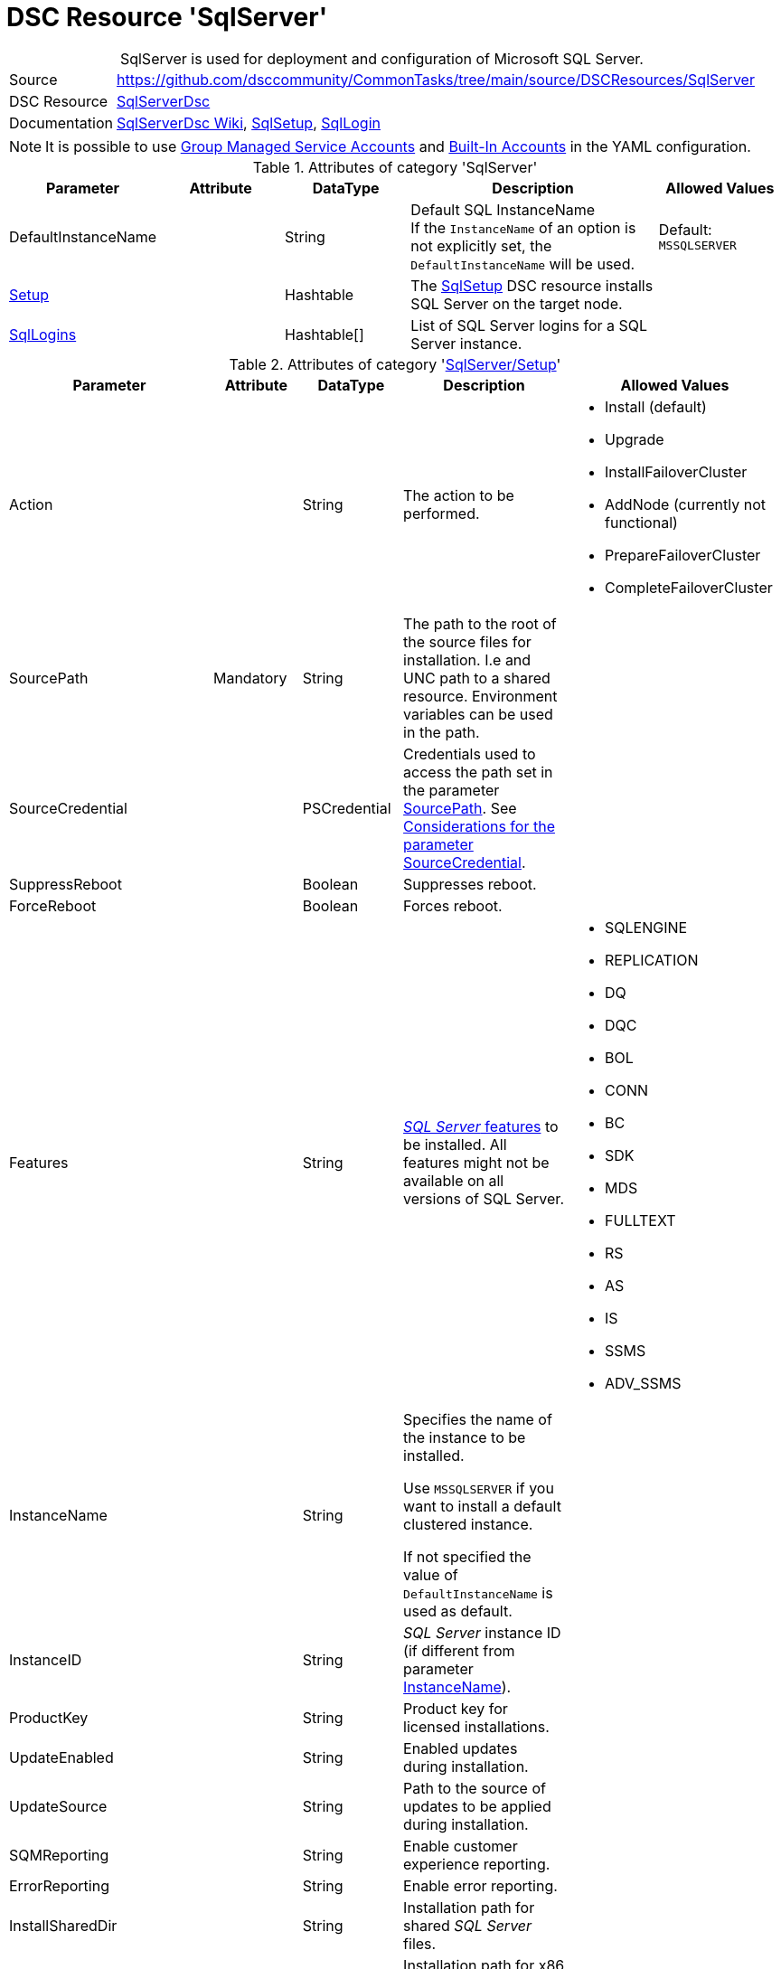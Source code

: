 // CommonTasks YAML Reference: SqlServer
// ========================================

:YmlCategory: SqlServer


[[dscyml_sqlserver, {YmlCategory}]]
= DSC Resource 'SqlServer'
// didn't work in production: = DSC Resource '{YmlCategory}'


[[dscyml_sqlserver_abstract]]
.{YmlCategory} is used for deployment and configuration of Microsoft SQL Server.

// reference links as variables for using more than once
:ref_sqlserverdsc_wiki:                             https://github.com/dsccommunity/SqlServerDsc/wiki[SqlServerDsc Wiki]
:ref_sqlserverdsc_sqlsetup:                         https://github.com/dsccommunity/SqlServerDsc/wiki/SqlSetup[SqlSetup]
:ref_sqlserverdsc_sqllogin:                         https://github.com/dsccommunity/SqlServerDsc/wiki/SqlLogin[SqlLogin]
:ref_sqlserverdsc_sourcecredential_considerations:  https://github.com/dsccommunity/SqlServerDsc/tree/master/source/DSCResources/DSC_SqlSetup#considerations-for-the-parameter-sourcecredential[Considerations for the parameter SourceCredential]


[cols="1,3a" options="autowidth" caption=]
|===
| Source         | https://github.com/dsccommunity/CommonTasks/tree/main/source/DSCResources/SqlServer
| DSC Resource   | https://github.com/dsccommunity/SqlServerDsc[SqlServerDsc]
| Documentation  | {ref_sqlserverdsc_wiki},
                   {ref_sqlserverdsc_sqlsetup}, 
                   {ref_sqlserverdsc_sqllogin}
                   
|===


[NOTE]
====
It is possible to use https://github.com/dsccommunity/SqlServerDsc/wiki/CredentialOverview#group-managed-service-account[Group Managed Service Accounts] and 
https://github.com/dsccommunity/SqlServerDsc/wiki/CredentialOverview#built-in-account[Built-In Accounts] in the YAML configuration.
====


.Attributes of category '{YmlCategory}'
[cols="1,1,1,2a,1a" options="header"]
|===
| Parameter
| Attribute
| DataType
| Description
| Allowed Values

| DefaultInstanceName
|
| String
| Default SQL InstanceName +
  If the `InstanceName` of an option is not explicitly set, the `DefaultInstanceName` will be used.
| Default: `MSSQLSERVER`

| [[dscyml_sqlserver_setup, {YmlCategory}/Setup]]<<dscyml_sqlserver_setup_details, Setup>>
|
| Hashtable
| The {ref_sqlserverdsc_sqlsetup} DSC resource installs SQL Server on the target node.
|

| [[dscyml_sqlserver_sqllogins, {YmlCategory}/SqlLogins]]<<dscyml_sqlserver_sqllogins_details, SqlLogins>>
|
| Hashtable[]
| List of SQL Server logins for a SQL Server instance.
|

|===


[[dscyml_sqlserver_setup_details]]
.Attributes of category '<<dscyml_sqlserver_setup>>'
[cols="1,1,1,2a,1a" options="header"]
|===
| Parameter
| Attribute
| DataType
| Description
| Allowed Values

| Action
|
| String
| The action to be performed.
| - Install (default)
  - Upgrade
  - InstallFailoverCluster
  - AddNode (currently not functional)
  - PrepareFailoverCluster
  - CompleteFailoverCluster

| [[ref_sqlserver_sourcepath, SourcePath]]SourcePath
| Mandatory
| String
| The path to the root of the source files for installation.
  I.e and UNC path to a shared resource.
  Environment variables can be used in the path.
|

| SourceCredential
|
| PSCredential
| Credentials used to access the path set in the parameter <<ref_sqlserver_sourcepath>>.
  See {ref_sqlserverdsc_sourcecredential_considerations}.
|

| SuppressReboot
|
| Boolean
| Suppresses reboot.
|

| ForceReboot
|
| Boolean
| Forces reboot.
|

| Features
|
| String
| https://github.com/dsccommunity/SqlServerDsc/wiki/SqlSetup#features-supported[_SQL Server_ features] to be installed.
  All features might not be available on all versions of SQL Server.
| - SQLENGINE
  - REPLICATION
  - DQ
  - DQC
  - BOL
  - CONN
  - BC
  - SDK
  - MDS
  - FULLTEXT
  - RS
  - AS
  - IS
  - SSMS
  - ADV_SSMS

| [[ref_sqlserver_instancename, InstanceName]]InstanceName
|
| String
| Specifies the name of the instance to be installed.

Use `MSSQLSERVER` if you want to install a default clustered instance.
    
If not specified the value of `DefaultInstanceName` is used as default.
|

| InstanceID
|
| String
| _SQL Server_ instance ID (if different from parameter <<ref_sqlserver_instancename>>).
|

| ProductKey
|
| String
| Product key for licensed installations.
|

| UpdateEnabled
|
| String
| Enabled updates during installation.
|

| UpdateSource
|
| String
| Path to the source of updates to be applied during installation.
|

| SQMReporting
|
| String
| Enable customer experience reporting.
|

| ErrorReporting
|
| String
| Enable error reporting.
|

| InstallSharedDir
|
| String
| Installation path for shared _SQL Server_ files.
|

| InstallSharedWOWDir
|
| String
| Installation path for x86 shared _SQL Server_ files.
|

| InstanceDir
|
| String
| Installation path for _SQL Server_ instance files.
|

| SQLSvcAccount
|
| PSCredential
| Service account for the _SQL Server_'s _Windows_ service.
|

| AgtSvcAccount
|
| PSCredential
| Service account for the _SQL Agent_'s _Windows_ service.
|

| SQLCollation
|
| String
| Collation for _SQL Server Database Engine_.
|

| SQLSysAdminAccounts
|
| String[]
| An array of accounts to be made _SQL Server_ administrators.
|

| [[ref_sqlserver_securitymode, SecurityMode]]SecurityMode
|
| String
| Security mode to apply to the _SQL Server_ instance.
  The value `SQL` indicates mixed-mode authentication while the value `Windows` indicates _Windows Authentication_.
| - SQL
  - Windows (default)

| SAPwd
|
| PSCredential
| Specifies the SA account's password.
  Only applicable if parameter <<ref_sqlserver_securitymode>> is set to `SQL`.
|

| InstallSQLDataDir
|
| String
| Root path for _SQL Server_ database files.
|

| SQLUserDBDir
|
| String
| Path for _SQL Server_ database files.
|

| SQLUserDBLogDir
|
| String
| Path for _SQL Server_ log files.
|

| SQLTempDBDir
|
| String
| Path for _SQL Server_ temporary database data files.
|

| SQLTempDBLogDir
|
| String
| Path for _SQL Server_ temporary database log files.
|

| SQLBackupDir
|
| String
| Path for _SQL Server_ backup files.
|

| FTSvcAccount
|
| PSCredential
| Service account for the _Full Text_'s _Windows_ service.
|

| RSSvcAccount
|
| PSCredential
| Service account for _Reporting Services_'s _Windows_ service.
|

| RSInstallMode
|
| String
| Specifies the install mode for _SQL Server Report Services_ service.
| - SharePointFilesOnlyMode
  - DefaultNativeMode
  - FilesOnlyMode

| ASSvcAccount
|
| PSCredential
| Service account for _Analysis Services_'s _Windows_ service.
|

| ASCollation
|
| String
| Collation for the _SQL Server Analysis Services_.
|

| ASSysAdminAccounts
|
| String[]
| Array of accounts to be made _Analysis Services_ admins.
|

| ASDataDir
|
| String
| Path for _Analysis Services_'s data files.
|

| ASLogDir
|
| String
| Path for _Analysis Services_'s log files.
|

| ASBackupDir
|
| String
| Path for _Analysis Services_'s backup files.
|

| ASTempDir
|
| String
| Path for _Analysis Services_'s temp files.
|

| ASConfigDir
|
| String
| Path for _Analysis Services_'s config files.
|

| ASServerMode
|
|
| The server mode for _SQL Server Analysis Services_ instance.
  The default is to install in Multidimensional mode.


*Parameter is case-sensitive.*
*All values must be expressed in upper case.*
| - MULTIDIMENSIONAL
  - TABULAR
  - POWERPIVOT

| ISSvcAccount
|
| PSCredential
| Service account for _Integration Services_'s _Windows_ service.
|

| SqlSvcStartupType
|
| String
| Specifies the startup mode for the _SQL Server Database Engine_'s _Windows_ service.
| - Automatic
  - Disabled
  - Manual

| AgtSvcStartupType
|
| String
| Specifies the startup mode for the _SQL Server Agent_'s _Windows_ service.
| - Automatic
  - Disabled
  - Manual

| IsSvcStartupType
|
| String
| Specifies the startup mode for the _SQL Server Integration Services_'s _Windows_ service.
| - Automatic
  - Disabled
  - Manual

| AsSvcStartupType
|
| String
| Specifies the startup mode for the _SQL Server Analysis Services_'s _Windows_ service.
| - Automatic
  - Disabled
  - Manual

| RSSVCStartupType
|
| String
| Specifies the startup mode for the _SQL Server Reporting Services_'s _Windows_ service.
| - Automatic
  - Disabled
  - Manual

| BrowserSvcStartupType
|
| String
| Specifies the startup mode for _SQL Server Browser_'s _Windows_ service.
| - Automatic
  - Disabled
  - Manual

| FailoverClusterGroupName
|
| String
| The name of the resource group to create for the clustered _SQL Server_ instance.
| Default: `SQL Server (InstanceName)`

| FailoverClusterIPAddress
|
| String[]
| Specifies an array of IP addresses to be assigned to the clustered _SQL Server_ instance.
  IP addresses must be in https://en.wikipedia.org/wiki/Dot-decimal_notation[dotted-decimal notation], for example `10.0.0.100`.
  If no IP address is specified, uses `DEFAULT` for this setup parameter.
|

| FailoverClusterNetworkName
|
| String
| Host name to be assigned to the clustered _SQL Server_ instance.
|

| SqlTempdbFileCount
|
| UInt32
| Specifies the number of temporary database data files to be added by setup.
|

| SqlTempdbFileSize
|
| UInt32
| Specifies the initial size of each temporary database data file in MB.
|

| SqlTempdbFileGrowth
|
| UInt32
| Specifies the file growth increment of each temporary database data file in MB.
|

| SqlTempdbLogFileSize
|
| UInt32
| Specifies the initial size of each temporary database log file in MB.
|

| SqlTempdbLogFileGrowth
|
| UInt32
| Specifies the file growth increment of each temporary database data file in MB.
|

| NpEnabled
|
| Boolean
| Specifies the state of the _Named Pipes_ protocol for the _SQL Server_ service.
  The value `$true` will enable the _Named Pipes_ protocol and `$false` will disabled it.
|

| TcpEnabled
|
| Boolean
| Specifies the state of the _TCP_ protocol for the _SQL Server_ service.
  The value `$true` will enable the _TCP_ protocol and `$false` will disabled it.
|

| SetupProcessTimeout
|
| UInt32
| The timeout, in seconds, to wait for the setup process to finish.
  Default value is `7200` seconds (2 hours).
  If the setup process does not finish before this time, an error will be thrown.
| Default: `7200`

| FeatureFlag
|
| String[]
| Feature flags are used to toggle DSC resource functionality on or off.
  See the {ref_sqlserverdsc_wiki} for what additional functionality exist through a feature flag.
|

| UseEnglish
|
| Boolean
| Specifies to install the English version of _SQL Server_ on a localized operating system when the installation media includes language packs for both English and the language corresponding to the operating system.
|

| SkipRule
|
| String[]
| Specifies optional https://github.com/dsccommunity/SqlServerDsc/wiki/SqlSetup#skip-rules[skip rules] during setup.
|

| FileStreamAccessLevel
|
| Int16
| FILESTREAM Access Level Value

  - 0 -> Disables FILESTREAM support for this instance
  - 1 -> Enables FILESTREAM for Transact-SQL access
  - 2 -> Enables FILESTREAM for Transact-SQL and local file system access
  - 3 -> Enables FILESTREAM for Transact-SQL, local and remote file system access
| 0 - 3

|===


[[dscyml_sqlserver_sqllogins_details]]
.Attributes of category '<<dscyml_sqlserver_sqllogins>>'
[cols="1,1,1,2a,1a" options="header"]
|===
| Parameter
| Attribute
| DataType
| Description
| Allowed Values

| Name
| Key
| String
| The name of the login.
|

| InstanceName
| Key
| String
| Name of the _SQL Server_ instance to be configured.

If not specified the value of `DefaultInstanceName` is used as default.
|

| Ensure
|
| String
| The specified login should be `Present` or `Absent`.
| - *Present* (default)
  - Absent

| LoginType
|
| String
| The type of login to be created.

If LoginType is `WindowsUser` or `WindowsGroup` then provide the name in the format `DOMAIN\name`.

The login types `Certificate`, `AsymmetricKey`, `ExternalUser` and `ExternalGroup` are not yet implemented and will currently throw an exception if used.
| - *WindowsUser* (default)
  - WindowsGroup
  - SqlLogin
  - Certificate
  - AsymmetricKey
  - ExternalUser
  - ExternalGroup

| ServerName
|
| String
| The hostname of the _SQL Server_ to be configured.
| Default: current computer name

| LoginCredential
|
| PSCredential
| Specifies the password. 

Only applies to _SQL Logins_.
|

| LoginMustChangePassword
|
| Boolean
| Specifies if the login is required to have its password change on the next login.

Only applies to _SQL Logins_. This cannot be updated on a pre-existing _SQL Login_ and any attempt to do this will throw an exception.
| - *True* (default)
  - False

| LoginPasswordExpirationEnabled
|
| Boolean
| Specifies if the login password is required to expire in accordance to the operating system security policy.

Only applies to _SQL Logins_.
| - *True* (default)
  - False

| LoginPasswordPolicyEnforced
|
| Booelan
| Specifies if the login password is required to conform to the password policy specified in the system security policy.

Only applies to _SQL Logins_.
| - *True* (default)
  - False

| Disabled
|
| Boolean
| Specifies if the login is disabled.
| - True
  - *False* (default)
  
| DefaultDatabase
|
| String
| Specifies the default database name.
|

|===


.Example
[source, yaml]
----
SqlServer:
  DefaultInstanceName: MSSQLSERVER
  Setup:
    Action: Install
    SourcePath: \\mediaserver\install\sqlserver
    SourceCredential: '[ENC=...=]'
    SuppressReboot: false
    ForceReboot: true
    Features: SQLENGINE, REPLICATION, CONN
    InstanceID:
    ProductKey:
    UpdateEnabled: false
    UpdateSource: \\mediaserver\install\sqlserver\updates
    SQMReporting:
    ErrorReporting:
    InstallSharedDir: C:\Program File\Sql Server Shared
    InstallSharedWOWDir:
    InstanceDir:
    SQLSvcAccount: '[ENC=...=]'
    AgtSvcAccount: '[ENC=...=]'
    SQLCollation: 
    SQLSysAdminAccounts:
    SecurityMode: SQL
    SAPwd: '[ENC=...=]'
    InstallSQLDataDir:
    SQLUserDBDir:
    SQLUserDBLogDir:
    SQLTempDBDir:
    SQLTempDBLogDir:
    SQLBackupDir:
    FTSvcAccount: 
    RSSvcAccount: 
    RSInstallMode: DefaultNativeMode
    ASSvcAccount: '[ENC=...=]'
    ASCollation:
    ASSysAdminAccounts:
    ASDataDir:
    ASLogDir:
    ASBackupDir:
    ASTempDir:
    ASConfigDir:
    ASServerMode: MULTIDIMENSIONAL
    ISSvcAccount: '[ENC=...=]'
    SqlSvcStartupType: Automatic
    AgtSvcStartupType: Automatic
    IsSvcStartupType: Disabled
    AsSvcStartupType: Disabled
    RSSVCStartupType: Manual
    BrowserSvcStartupType: Manual
    FailoverClusterGroupName:
    FailoverClusterIPAddress:
    FailoverClusterNetworkName:
    SqlTempdbFileCount: 4
    SqlTempdbFileSize: 100
    SqlTempdbFileGrowth: 100
    SqlTempdbLogFileSize: 20
    SqlTempdbLogFileGrowth: 10
    NpEnabled: true
    TcpEnabled: true
    SetupProcessTimeout: 3600
    FeatureFlag:
    UseEnglish: true
    SkipRule:
    FileStreamAccessLevel: 2

  SqlLogins:
    - Name: CONTOSO\User1
      LoginType: WindowsUser
      DefaultDatabase: AdventureWorks
    - Name: CONTOSO\Group1
      LoginType: WindowsGroup
      DefaultDatabase: master
    - Name: sqlUser1
      LoginType: SqlLogin
      DefaultDatabase: master
      LoginCredential: '[ENC=PE9ianM...=]'
      LoginMustChangePassword: false
      LoginPasswordExpirationEnabled: false
      LoginPasswordPolicyEnforced: false
      Disabled: true
----
